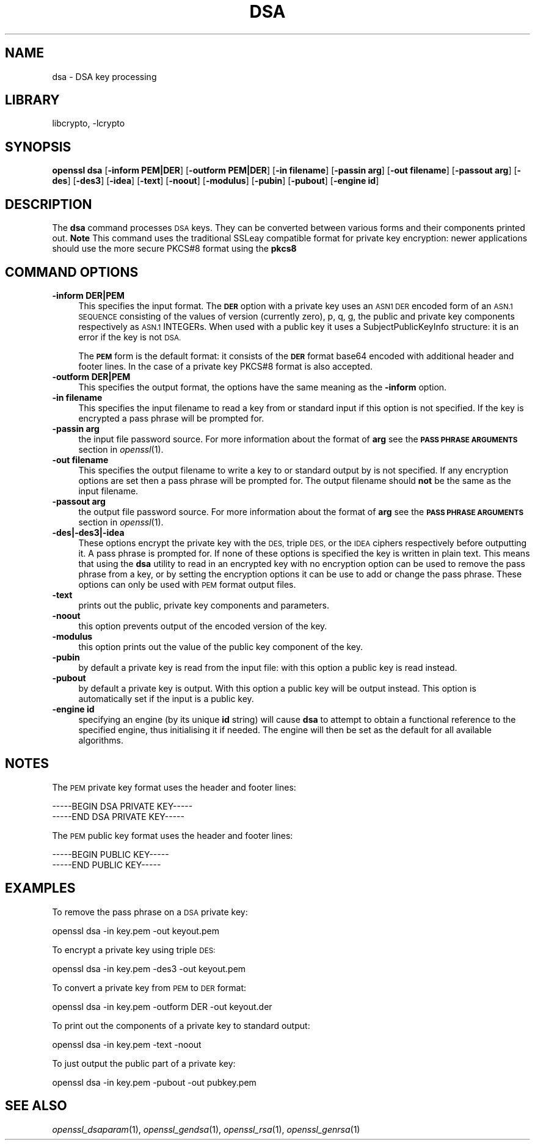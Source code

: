 .\"	$NetBSD: openssl_dsa.1,v 1.4.4.2 2014/04/08 11:31:21 msaitoh Exp $
.\"
.\" Automatically generated by Pod::Man 2.27 (Pod::Simple 3.28)
.\"
.\" Standard preamble:
.\" ========================================================================
.de Sp \" Vertical space (when we can't use .PP)
.if t .sp .5v
.if n .sp
..
.de Vb \" Begin verbatim text
.ft CW
.nf
.ne \\$1
..
.de Ve \" End verbatim text
.ft R
.fi
..
.\" Set up some character translations and predefined strings.  \*(-- will
.\" give an unbreakable dash, \*(PI will give pi, \*(L" will give a left
.\" double quote, and \*(R" will give a right double quote.  \*(C+ will
.\" give a nicer C++.  Capital omega is used to do unbreakable dashes and
.\" therefore won't be available.  \*(C` and \*(C' expand to `' in nroff,
.\" nothing in troff, for use with C<>.
.tr \(*W-
.ds C+ C\v'-.1v'\h'-1p'\s-2+\h'-1p'+\s0\v'.1v'\h'-1p'
.ie n \{\
.    ds -- \(*W-
.    ds PI pi
.    if (\n(.H=4u)&(1m=24u) .ds -- \(*W\h'-12u'\(*W\h'-12u'-\" diablo 10 pitch
.    if (\n(.H=4u)&(1m=20u) .ds -- \(*W\h'-12u'\(*W\h'-8u'-\"  diablo 12 pitch
.    ds L" ""
.    ds R" ""
.    ds C` ""
.    ds C' ""
'br\}
.el\{\
.    ds -- \|\(em\|
.    ds PI \(*p
.    ds L" ``
.    ds R" ''
.    ds C`
.    ds C'
'br\}
.\"
.\" Escape single quotes in literal strings from groff's Unicode transform.
.ie \n(.g .ds Aq \(aq
.el       .ds Aq '
.\"
.\" If the F register is turned on, we'll generate index entries on stderr for
.\" titles (.TH), headers (.SH), subsections (.SS), items (.Ip), and index
.\" entries marked with X<> in POD.  Of course, you'll have to process the
.\" output yourself in some meaningful fashion.
.\"
.\" Avoid warning from groff about undefined register 'F'.
.de IX
..
.nr rF 0
.if \n(.g .if rF .nr rF 1
.if (\n(rF:(\n(.g==0)) \{
.    if \nF \{
.        de IX
.        tm Index:\\$1\t\\n%\t"\\$2"
..
.        if !\nF==2 \{
.            nr % 0
.            nr F 2
.        \}
.    \}
.\}
.rr rF
.\"
.\" Accent mark definitions (@(#)ms.acc 1.5 88/02/08 SMI; from UCB 4.2).
.\" Fear.  Run.  Save yourself.  No user-serviceable parts.
.    \" fudge factors for nroff and troff
.if n \{\
.    ds #H 0
.    ds #V .8m
.    ds #F .3m
.    ds #[ \f1
.    ds #] \fP
.\}
.if t \{\
.    ds #H ((1u-(\\\\n(.fu%2u))*.13m)
.    ds #V .6m
.    ds #F 0
.    ds #[ \&
.    ds #] \&
.\}
.    \" simple accents for nroff and troff
.if n \{\
.    ds ' \&
.    ds ` \&
.    ds ^ \&
.    ds , \&
.    ds ~ ~
.    ds /
.\}
.if t \{\
.    ds ' \\k:\h'-(\\n(.wu*8/10-\*(#H)'\'\h"|\\n:u"
.    ds ` \\k:\h'-(\\n(.wu*8/10-\*(#H)'\`\h'|\\n:u'
.    ds ^ \\k:\h'-(\\n(.wu*10/11-\*(#H)'^\h'|\\n:u'
.    ds , \\k:\h'-(\\n(.wu*8/10)',\h'|\\n:u'
.    ds ~ \\k:\h'-(\\n(.wu-\*(#H-.1m)'~\h'|\\n:u'
.    ds / \\k:\h'-(\\n(.wu*8/10-\*(#H)'\z\(sl\h'|\\n:u'
.\}
.    \" troff and (daisy-wheel) nroff accents
.ds : \\k:\h'-(\\n(.wu*8/10-\*(#H+.1m+\*(#F)'\v'-\*(#V'\z.\h'.2m+\*(#F'.\h'|\\n:u'\v'\*(#V'
.ds 8 \h'\*(#H'\(*b\h'-\*(#H'
.ds o \\k:\h'-(\\n(.wu+\w'\(de'u-\*(#H)/2u'\v'-.3n'\*(#[\z\(de\v'.3n'\h'|\\n:u'\*(#]
.ds d- \h'\*(#H'\(pd\h'-\w'~'u'\v'-.25m'\f2\(hy\fP\v'.25m'\h'-\*(#H'
.ds D- D\\k:\h'-\w'D'u'\v'-.11m'\z\(hy\v'.11m'\h'|\\n:u'
.ds th \*(#[\v'.3m'\s+1I\s-1\v'-.3m'\h'-(\w'I'u*2/3)'\s-1o\s+1\*(#]
.ds Th \*(#[\s+2I\s-2\h'-\w'I'u*3/5'\v'-.3m'o\v'.3m'\*(#]
.ds ae a\h'-(\w'a'u*4/10)'e
.ds Ae A\h'-(\w'A'u*4/10)'E
.    \" corrections for vroff
.if v .ds ~ \\k:\h'-(\\n(.wu*9/10-\*(#H)'\s-2\u~\d\s+2\h'|\\n:u'
.if v .ds ^ \\k:\h'-(\\n(.wu*10/11-\*(#H)'\v'-.4m'^\v'.4m'\h'|\\n:u'
.    \" for low resolution devices (crt and lpr)
.if \n(.H>23 .if \n(.V>19 \
\{\
.    ds : e
.    ds 8 ss
.    ds o a
.    ds d- d\h'-1'\(ga
.    ds D- D\h'-1'\(hy
.    ds th \o'bp'
.    ds Th \o'LP'
.    ds ae ae
.    ds Ae AE
.\}
.rm #[ #] #H #V #F C
.\" ========================================================================
.\"
.IX Title "DSA 1"
.TH DSA 1 "2009-07-19" "1.0.1f" "OpenSSL"
.\" For nroff, turn off justification.  Always turn off hyphenation; it makes
.\" way too many mistakes in technical documents.
.if n .ad l
.nh
.SH "NAME"
dsa \- DSA key processing
.SH "LIBRARY"
libcrypto, -lcrypto
.SH "SYNOPSIS"
.IX Header "SYNOPSIS"
\&\fBopenssl\fR \fBdsa\fR
[\fB\-inform PEM|DER\fR]
[\fB\-outform PEM|DER\fR]
[\fB\-in filename\fR]
[\fB\-passin arg\fR]
[\fB\-out filename\fR]
[\fB\-passout arg\fR]
[\fB\-des\fR]
[\fB\-des3\fR]
[\fB\-idea\fR]
[\fB\-text\fR]
[\fB\-noout\fR]
[\fB\-modulus\fR]
[\fB\-pubin\fR]
[\fB\-pubout\fR]
[\fB\-engine id\fR]
.SH "DESCRIPTION"
.IX Header "DESCRIPTION"
The \fBdsa\fR command processes \s-1DSA\s0 keys. They can be converted between various
forms and their components printed out. \fBNote\fR This command uses the
traditional SSLeay compatible format for private key encryption: newer
applications should use the more secure PKCS#8 format using the \fBpkcs8\fR
.SH "COMMAND OPTIONS"
.IX Header "COMMAND OPTIONS"
.IP "\fB\-inform DER|PEM\fR" 4
.IX Item "-inform DER|PEM"
This specifies the input format. The \fB\s-1DER\s0\fR option with a private key uses
an \s-1ASN1 DER\s0 encoded form of an \s-1ASN.1 SEQUENCE\s0 consisting of the values of
version (currently zero), p, q, g, the public and private key components
respectively as \s-1ASN.1\s0 INTEGERs. When used with a public key it uses a
SubjectPublicKeyInfo structure: it is an error if the key is not \s-1DSA.\s0
.Sp
The \fB\s-1PEM\s0\fR form is the default format: it consists of the \fB\s-1DER\s0\fR format base64
encoded with additional header and footer lines. In the case of a private key
PKCS#8 format is also accepted.
.IP "\fB\-outform DER|PEM\fR" 4
.IX Item "-outform DER|PEM"
This specifies the output format, the options have the same meaning as the
\&\fB\-inform\fR option.
.IP "\fB\-in filename\fR" 4
.IX Item "-in filename"
This specifies the input filename to read a key from or standard input if this
option is not specified. If the key is encrypted a pass phrase will be
prompted for.
.IP "\fB\-passin arg\fR" 4
.IX Item "-passin arg"
the input file password source. For more information about the format of \fBarg\fR
see the \fB\s-1PASS PHRASE ARGUMENTS\s0\fR section in \fIopenssl\fR\|(1).
.IP "\fB\-out filename\fR" 4
.IX Item "-out filename"
This specifies the output filename to write a key to or standard output by
is not specified. If any encryption options are set then a pass phrase will be
prompted for. The output filename should \fBnot\fR be the same as the input
filename.
.IP "\fB\-passout arg\fR" 4
.IX Item "-passout arg"
the output file password source. For more information about the format of \fBarg\fR
see the \fB\s-1PASS PHRASE ARGUMENTS\s0\fR section in \fIopenssl\fR\|(1).
.IP "\fB\-des|\-des3|\-idea\fR" 4
.IX Item "-des|-des3|-idea"
These options encrypt the private key with the \s-1DES,\s0 triple \s-1DES,\s0 or the
\&\s-1IDEA\s0 ciphers respectively before outputting it. A pass phrase is prompted for.
If none of these options is specified the key is written in plain text. This
means that using the \fBdsa\fR utility to read in an encrypted key with no
encryption option can be used to remove the pass phrase from a key, or by
setting the encryption options it can be use to add or change the pass phrase.
These options can only be used with \s-1PEM\s0 format output files.
.IP "\fB\-text\fR" 4
.IX Item "-text"
prints out the public, private key components and parameters.
.IP "\fB\-noout\fR" 4
.IX Item "-noout"
this option prevents output of the encoded version of the key.
.IP "\fB\-modulus\fR" 4
.IX Item "-modulus"
this option prints out the value of the public key component of the key.
.IP "\fB\-pubin\fR" 4
.IX Item "-pubin"
by default a private key is read from the input file: with this option a
public key is read instead.
.IP "\fB\-pubout\fR" 4
.IX Item "-pubout"
by default a private key is output. With this option a public
key will be output instead. This option is automatically set if the input is
a public key.
.IP "\fB\-engine id\fR" 4
.IX Item "-engine id"
specifying an engine (by its unique \fBid\fR string) will cause \fBdsa\fR
to attempt to obtain a functional reference to the specified engine,
thus initialising it if needed. The engine will then be set as the default
for all available algorithms.
.SH "NOTES"
.IX Header "NOTES"
The \s-1PEM\s0 private key format uses the header and footer lines:
.PP
.Vb 2
\& \-\-\-\-\-BEGIN DSA PRIVATE KEY\-\-\-\-\-
\& \-\-\-\-\-END DSA PRIVATE KEY\-\-\-\-\-
.Ve
.PP
The \s-1PEM\s0 public key format uses the header and footer lines:
.PP
.Vb 2
\& \-\-\-\-\-BEGIN PUBLIC KEY\-\-\-\-\-
\& \-\-\-\-\-END PUBLIC KEY\-\-\-\-\-
.Ve
.SH "EXAMPLES"
.IX Header "EXAMPLES"
To remove the pass phrase on a \s-1DSA\s0 private key:
.PP
.Vb 1
\& openssl dsa \-in key.pem \-out keyout.pem
.Ve
.PP
To encrypt a private key using triple \s-1DES:\s0
.PP
.Vb 1
\& openssl dsa \-in key.pem \-des3 \-out keyout.pem
.Ve
.PP
To convert a private key from \s-1PEM\s0 to \s-1DER\s0 format:
.PP
.Vb 1
\& openssl dsa \-in key.pem \-outform DER \-out keyout.der
.Ve
.PP
To print out the components of a private key to standard output:
.PP
.Vb 1
\& openssl dsa \-in key.pem \-text \-noout
.Ve
.PP
To just output the public part of a private key:
.PP
.Vb 1
\& openssl dsa \-in key.pem \-pubout \-out pubkey.pem
.Ve
.SH "SEE ALSO"
.IX Header "SEE ALSO"
\&\fIopenssl_dsaparam\fR\|(1), \fIopenssl_gendsa\fR\|(1), \fIopenssl_rsa\fR\|(1),
\&\fIopenssl_genrsa\fR\|(1)
